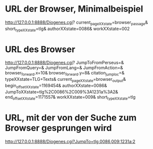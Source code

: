 
* URL der Browser, Minimalbeispiel
http://127.0.0.1:8888/Diogenes.cgi?
  current_pageXXstate=browser_passage&
  short_typeXXstate=tlg&
  authorXXstate=0086&
  workXXstate=002

* URL des Browser
http://127.0.0.1:8888/Diogenes.cgi?
  JumpToFromPerseus=&
  JumpFromQuery=&
  JumpFromLang=&
  JumpFromAction=&
  browser_forward.x=10&
  browser_forward.y=8&
  citation_jump_loc=&
  typeXXstate=TLG+Texts&
  current_pageXXstate=browser_output&
  begin_offsetXXstate=1169454&
  authorXXstate=0086&
  JumpToXXstate=tlg%2C0086%2C009%3A1231a%3A2&
  end_offsetXXstate=1171557&
  workXXstate=009&
  short_typeXXstate=tlg

* URL, mit der von der Suche zum Browser gesprungen wird
http://127.0.0.1:8888/Diogenes.cgi?JumpTo=tlg,0086,009:1231a:2
